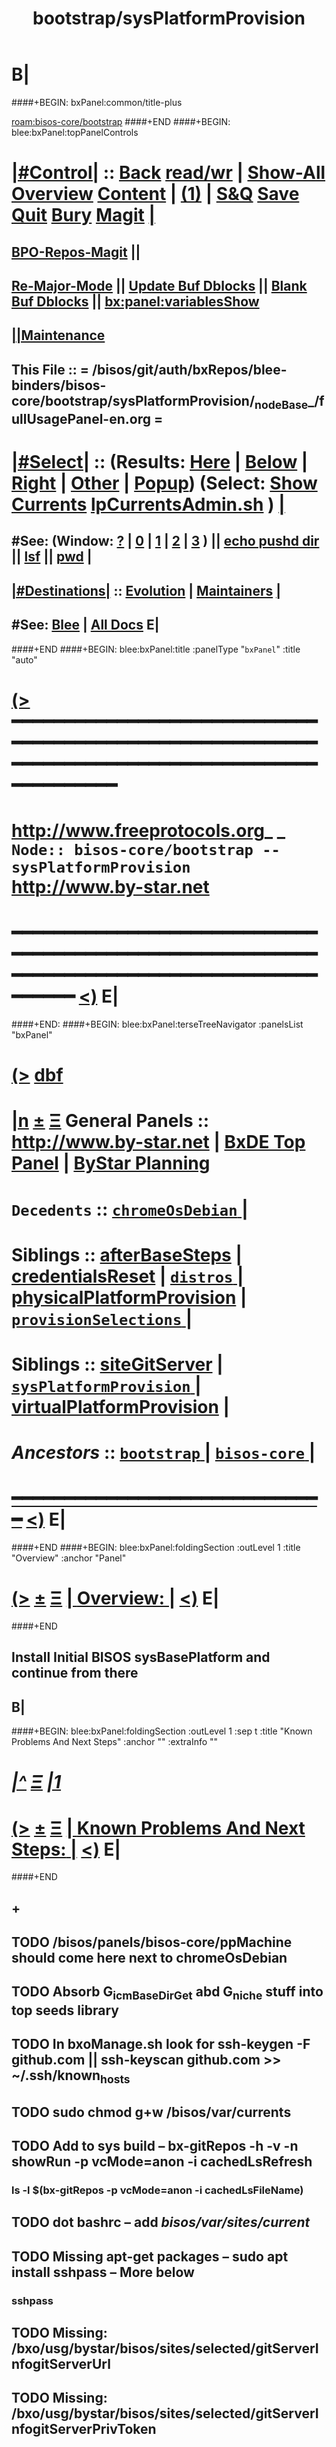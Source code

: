 * B|
####+BEGIN: bxPanel:common/title-plus
#+title: bootstrap/sysPlatformProvision
#+roam_tags: branch
#+roam_key: bisos-core/bootstrap/sysPlatformProvision
[[roam:bisos-core/bootstrap]]
####+END
####+BEGIN: blee:bxPanel:topPanelControls
*  [[elisp:(org-cycle)][|#Control|]] :: [[elisp:(blee:bnsm:menu-back)][Back]] [[elisp:(toggle-read-only)][read/wr]] | [[elisp:(show-all)][Show-All]]  [[elisp:(org-shifttab)][Overview]]  [[elisp:(progn (org-shifttab) (org-content))][Content]] | [[elisp:(delete-other-windows)][(1)]] | [[elisp:(progn (save-buffer) (kill-buffer))][S&Q]] [[elisp:(save-buffer)][Save]] [[elisp:(kill-buffer)][Quit]] [[elisp:(bury-buffer)][Bury]]  [[elisp:(magit)][Magit]]  [[elisp:(org-cycle)][| ]]
**  [[elisp:(bap:magit:bisos:current-bpo-repos/visit)][BPO-Repos-Magit]] ||
**  [[elisp:(blee:buf:re-major-mode)][Re-Major-Mode]] ||  [[elisp:(org-dblock-update-buffer-bx)][Update Buf Dblocks]] || [[elisp:(org-dblock-bx-blank-buffer)][Blank Buf Dblocks]] || [[elisp:(bx:panel:variablesShow)][bx:panel:variablesShow]]
**  [[elisp:(blee:menu-sel:comeega:maintenance:popupMenu)][||Maintenance]]
**  This File :: *= /bisos/git/auth/bxRepos/blee-binders/bisos-core/bootstrap/sysPlatformProvision/_nodeBase_/fullUsagePanel-en.org =*
*  [[elisp:(org-cycle)][|#Select|]]  :: (Results: [[elisp:(blee:bnsm:results-here)][Here]] | [[elisp:(blee:bnsm:results-split-below)][Below]] | [[elisp:(blee:bnsm:results-split-right)][Right]] | [[elisp:(blee:bnsm:results-other)][Other]] | [[elisp:(blee:bnsm:results-popup)][Popup]]) (Select:  [[elisp:(lsip-local-run-command "lpCurrentsAdmin.sh -i currentsGetThenShow")][Show Currents]]  [[elisp:(lsip-local-run-command "lpCurrentsAdmin.sh")][lpCurrentsAdmin.sh]] ) [[elisp:(org-cycle)][| ]]
**  #See:  (Window: [[elisp:(blee:bnsm:results-window-show)][?]] | [[elisp:(blee:bnsm:results-window-set 0)][0]] | [[elisp:(blee:bnsm:results-window-set 1)][1]] | [[elisp:(blee:bnsm:results-window-set 2)][2]] | [[elisp:(blee:bnsm:results-window-set 3)][3]] ) || [[elisp:(lsip-local-run-command-here "echo pushd dest")][echo pushd dir]] || [[elisp:(lsip-local-run-command-here "lsf")][lsf]] || [[elisp:(lsip-local-run-command-here "pwd")][pwd]] |
**  [[elisp:(org-cycle)][|#Destinations|]] :: [[Evolution]] | [[Maintainers]]  [[elisp:(org-cycle)][| ]]
**  #See:  [[elisp:(bx:bnsm:top:panel-blee)][Blee]] | [[elisp:(bx:bnsm:top:panel-listOfDocs)][All Docs]]  E|
####+END
####+BEGIN: blee:bxPanel:title :panelType "=bxPanel=" :title "auto"
* [[elisp:(show-all)][(>]] ━━━━━━━━━━━━━━━━━━━━━━━━━━━━━━━━━━━━━━━━━━━━━━━━━━━━━━━━━━━━━━━━━━━━━━━━━━━━━━━━━━━━━━━━━━━━━━━━━
*   [[img-link:file:/bisos/blee/env/images/fpfByStarElipseTop-50.png][http://www.freeprotocols.org]]_ _   ~Node:: bisos-core/bootstrap -- sysPlatformProvision~   [[img-link:file:/bisos/blee/env/images/fpfByStarElipseBottom-50.png][http://www.by-star.net]]
* ━━━━━━━━━━━━━━━━━━━━━━━━━━━━━━━━━━━━━━━━━━━━━━━━━━━━━━━━━━━━━━━━━━━━━━━━━━━━━━━━━━━━━━━━━━━━━  [[elisp:(org-shifttab)][<)]] E|
####+END:
####+BEGIN: blee:bxPanel:terseTreeNavigator :panelsList "bxPanel"
* [[elisp:(show-all)][(>]] [[elisp:(describe-function 'org-dblock-write:blee:bxPanel:terseTreeNavigator)][dbf]]
* [[elisp:(show-all)][|n]]  _[[elisp:(blee:menu-sel:outline:popupMenu)][±]]_  _[[elisp:(blee:menu-sel:navigation:popupMenu)][Ξ]]_   General Panels ::   [[img-link:file:/bisos/blee/env/images/bystarInside.jpg][http://www.by-star.net]] *|*  [[elisp:(find-file "/libre/ByStar/InitialTemplates/activeDocs/listOfDocs/fullUsagePanel-en.org")][BxDE Top Panel]] *|* [[elisp:(blee:bnsm:panel-goto "/libre/ByStar/InitialTemplates/activeDocs/planning/Main")][ByStar Planning]]

*   =Decedents=  :: [[elisp:(blee:bnsm:panel-goto "/bisos/git/auth/bxRepos/blee-binders/bisos-core/bootstrap/sysPlatformProvision/chromeOsDebian/_nodeBase_")][ =chromeOsDebian= ]] *|*
*   *Siblings*   :: [[elisp:(blee:bnsm:panel-goto "/bisos/git/auth/bxRepos/blee-binders/bisos-core/bootstrap/afterBaseSteps")][afterBaseSteps]] *|* [[elisp:(blee:bnsm:panel-goto "/bisos/git/auth/bxRepos/blee-binders/bisos-core/bootstrap/credentialsReset")][credentialsReset]] *|* [[elisp:(blee:bnsm:panel-goto "/bisos/git/auth/bxRepos/blee-binders/bisos-core/bootstrap/distros/_nodeBase_")][ =distros= ]] *|* [[elisp:(blee:bnsm:panel-goto "/bisos/git/auth/bxRepos/blee-binders/bisos-core/bootstrap/physicalPlatformProvision")][physicalPlatformProvision]] *|* [[elisp:(blee:bnsm:panel-goto "/bisos/git/auth/bxRepos/blee-binders/bisos-core/bootstrap/provisionSelections/_nodeBase_")][ =provisionSelections= ]] *|*
*   *Siblings*   :: [[elisp:(blee:bnsm:panel-goto "/bisos/git/auth/bxRepos/blee-binders/bisos-core/bootstrap/siteGitServer")][siteGitServer]] *|* [[elisp:(blee:bnsm:panel-goto "/bisos/git/auth/bxRepos/blee-binders/bisos-core/bootstrap/sysPlatformProvision/_nodeBase_")][ =sysPlatformProvision= ]] *|* [[elisp:(blee:bnsm:panel-goto "/bisos/git/auth/bxRepos/blee-binders/bisos-core/bootstrap/virtualPlatformProvision")][virtualPlatformProvision]] *|*
*   /Ancestors/  :: [[elisp:(blee:bnsm:panel-goto "/bisos/git/auth/bxRepos/blee-binders/bisos-core/bootstrap/_nodeBase_")][ =bootstrap= ]] *|* [[elisp:(blee:bnsm:panel-goto "/bisos/git/auth/bxRepos/blee-binders/bisos-core/_nodeBase_")][ =bisos-core= ]] *|*
*                                   _━━━━━━━━━━━━━━━━━━━━━━━━━━━━━━_                          [[elisp:(org-shifttab)][<)]] E|
####+END
####+BEGIN: blee:bxPanel:foldingSection :outLevel 1 :title "Overview" :anchor "Panel"
* [[elisp:(show-all)][(>]]  _[[elisp:(blee:menu-sel:outline:popupMenu)][±]]_  _[[elisp:(blee:menu-sel:navigation:popupMenu)][Ξ]]_       [[elisp:(outline-show-subtree+toggle)][| *Overview:* |]] <<Panel>>   [[elisp:(org-shifttab)][<)]] E|
####+END
** 
** Install Initial BISOS sysBasePlatform and continue from there
** B|
####+BEGIN: blee:bxPanel:foldingSection :outLevel 1 :sep t :title "Known Problems And Next Steps" :anchor "" :extraInfo ""
* /[[elisp:(beginning-of-buffer)][|^]]  [[elisp:(blee:menu-sel:navigation:popupMenu)][Ξ]] [[elisp:(delete-other-windows)][|1]]/
* [[elisp:(show-all)][(>]]  _[[elisp:(blee:menu-sel:outline:popupMenu)][±]]_  _[[elisp:(blee:menu-sel:navigation:popupMenu)][Ξ]]_       [[elisp:(outline-show-subtree+toggle)][| *Known Problems And Next Steps:* |]]    [[elisp:(org-shifttab)][<)]] E|
####+END
** +
** TODO /bisos/panels/bisos-core/ppMachine should come here next to chromeOsDebian
SCHEDULED: <2022-02-28 Mon>
** TODO Absorb G_icmBaseDirGet abd G_niche stuff into top seeds library
   SCHEDULED: <2021-01-09 Sat>
** TODO In bxoManage.sh look for ssh-keygen -F github.com || ssh-keyscan github.com >> ~/.ssh/known_hosts
** TODO sudo chmod g+w /bisos/var/currents
** TODO Add to sys build -- bx-gitRepos -h -v -n showRun -p vcMode=anon -i cachedLsRefresh
   SCHEDULED: <2021-01-06 Wed>
*** ls -l $(bx-gitRepos -p vcMode=anon -i cachedLsFileName)
** TODO dot bashrc -- add /bisos/var/sites/current/
** TODO Missing apt-get packages -- sudo apt install sshpass -- More below
*** sshpass
*** 
** TODO Missing: /bxo/usg/bystar/bisos/sites/selected/gitServerInfogitServerUrl
   SCHEDULED: <2021-01-05 Tue>
** TODO Missing: /bxo/usg/bystar/bisos/sites/selected/gitServerInfogitServerPrivToken
   SCHEDULED: <2021-01-05 Tue>
** TODO ImportError: No module named platform -- bxoGitlab.py should require it.
   SCHEDULED: <2021-01-05 Tue>
** TODO bxoGitlab.py: command not found
   SCHEDULED: <2021-01-05 Tue>
** TODO /bisos/var/currents is not being built
   SCHEDULED: <2021-01-05 Tue>
** TODO /bisos/panels as a symlink is not working right.
   SCHEDULED: <2021-01-04 Mon>
** TODO Look into --force-yes == apt-get -y --force-yes install emacs 
   SCHEDULED: <2021-01-04 Mon>
W: --force-yes is deprecated, use one of the options starting with --allow instead.
** TODO IP address information and name and rest should come from sysChar BxO and container BxO
   SCHEDULED: <2021-01-04 Mon>
** TODO Record mode should be default (-r basic)
   SCHEDULED: <2020-09-08 Tue>
** TODO -r basic should default to inside of /bisos/var/records
** TODO At the end point to fireing up emacs and continuing with specified panel
** B|
####+BEGIN: blee:bxPanel:foldingSection :outLevel 0 :sep t :title "Provisioning Model (Chain To)" :anchor "" :extraInfo ""
* /[[elisp:(beginning-of-buffer)][|^]]  [[elisp:(blee:menu-sel:navigation:popupMenu)][Ξ]] [[elisp:(delete-other-windows)][|1]]/
* [[elisp:(show-all)][(>]]  _[[elisp:(blee:menu-sel:outline:popupMenu)][±]]_  _[[elisp:(blee:menu-sel:navigation:popupMenu)][Ξ]]_     [[elisp:(outline-show-subtree+toggle)][| _Provisioning Model (Chain To)_: |]]    [[elisp:(org-shifttab)][<)]] E|
####+END
####+BEGIN: blee:bxPanel:linkWithTreeElem :agenda t :sep t :outLevel 2 :model "auto" :foldDesc "auto" :destDesc "BISOS Provioning Model" :dest "/bisos/panels/bisos-model/bisosProvisioning"
* /[[elisp:(beginning-of-buffer)][|^]] [[elisp:(blee:menu-sel:navigation:popupMenu)][==]] [[elisp:(delete-other-windows)][|1]]/
* [[elisp:(show-all)][(>]] [[elisp:(blee:menu-sel:outline:popupMenu)][+-]] [[elisp:(blee:menu-sel:navigation:popupMenu)][==]] [[elisp:(blee:bnsm:panel-goto "/bisos/panels/bisos-model/bisosProvisioning")][@ ~BISOS Provioning Model~ @]]   ::  [[elisp:(org-cycle)][| /bisosProvisioning/ |]]  [[elisp:(org-shifttab)][<)]] E|
####+END
####+BEGIN: blee:bxPanel:linkWithTreeElem :agenda t :sep nil :outLevel 2 :model "auto" :foldDesc "auto" :destDesc "Bootstrap Provioning Top Node" :dest "/bisos/panels/bisos-core/bootstrap/_nodeBase_"
* [[elisp:(show-all)][(>]] [[elisp:(blee:menu-sel:outline:popupMenu)][+-]] [[elisp:(blee:menu-sel:navigation:popupMenu)][==]] [[elisp:(blee:bnsm:panel-goto "/bisos/panels/bisos-core/bootstrap/_nodeBase_")][@ ~Bootstrap Provioning Top Node~ @]]   ::  [[elisp:(org-cycle)][| /bootstrap/ |]]  [[elisp:(org-shifttab)][<)]] E|
####+END
####+BEGIN: blee:bxPanel:linkWithTreeElem :agenda t :sep nil :outLevel 2 :model "auto" :foldDesc "auto" :destDesc "Physical Platform BISOS Provisioning" :dest "/bisos/panels/bisos-core/bootstrap/physicalPlatformProvision"
* [[elisp:(show-all)][(>]] [[elisp:(blee:menu-sel:outline:popupMenu)][+-]] [[elisp:(blee:menu-sel:navigation:popupMenu)][==]] [[elisp:(blee:bnsm:panel-goto "/bisos/panels/bisos-core/bootstrap/physicalPlatformProvision")][@ ~Physical Platform BISOS Provisioning~ @]]   ::  [[elisp:(org-cycle)][| /physicalPlatformProvision/ |]]  [[elisp:(org-shifttab)][<)]] E|
####+END
####+BEGIN: blee:bxPanel:linkWithTreeElem :agenda t :sep nil :outLevel 2 :model "auto" :foldDesc "auto" :destDesc "Virtual Platform BISOS Provisioning" :dest "/bisos/panels/bisos-core/bootstrap/virtualPlatformProvision"
* [[elisp:(show-all)][(>]] [[elisp:(blee:menu-sel:outline:popupMenu)][+-]] [[elisp:(blee:menu-sel:navigation:popupMenu)][==]] [[elisp:(blee:bnsm:panel-goto "/bisos/panels/bisos-core/bootstrap/virtualPlatformProvision")][@ ~Virtual Platform BISOS Provisioning~ @]]   ::  [[elisp:(org-cycle)][| /virtualPlatformProvision/ |]]  [[elisp:(org-shifttab)][<)]] E|
####+END
####+BEGIN: blee:bxPanel:linkWithTreeElem :agenda t :sep nil :outLevel 2 :model "auto" :foldDesc "auto" :destDesc "System Platform BISOS Provisioning" :dest "/bisos/panels/bisos-core/bootstrap/sysPlatformProvision"
* [[elisp:(show-all)][(>]] [[elisp:(blee:menu-sel:outline:popupMenu)][+-]] [[elisp:(blee:menu-sel:navigation:popupMenu)][==]] [[elisp:(blee:bnsm:panel-goto "/bisos/panels/bisos-core/bootstrap/sysPlatformProvision")][@ ~System Platform BISOS Provisioning~ @]]   ::  [[elisp:(org-cycle)][| /sysPlatformProvision/ |]]  [[elisp:(org-shifttab)][<)]] E|
####+END
####+BEGIN: blee:bxPanel:foldingSection :outLevel 0 :sep t :title "BISOS Sys Base Provisioning" :anchor "" :extraInfo "Manual -- Prior To Site"
* /[[elisp:(beginning-of-buffer)][|^]]  [[elisp:(blee:menu-sel:navigation:popupMenu)][Ξ]] [[elisp:(delete-other-windows)][|1]]/
* [[elisp:(show-all)][(>]]  _[[elisp:(blee:menu-sel:outline:popupMenu)][±]]_  _[[elisp:(blee:menu-sel:navigation:popupMenu)][Ξ]]_     [[elisp:(outline-show-subtree+toggle)][| _BISOS Sys Base Provisioning_: |]]  Manual -- Prior To Site  [[elisp:(org-shifttab)][<)]] E|
####+END
####+BEGIN: blee:bxPanel:foldingSection :outLevel 1 :sep t :title "IntraUser: Box Prep -- At Console" :anchor "" :extraInfo "Distro (Debian) Specific"
* /[[elisp:(beginning-of-buffer)][|^]]  [[elisp:(blee:menu-sel:navigation:popupMenu)][Ξ]] [[elisp:(delete-other-windows)][|1]]/
* [[elisp:(show-all)][(>]]  _[[elisp:(blee:menu-sel:outline:popupMenu)][±]]_  _[[elisp:(blee:menu-sel:navigation:popupMenu)][Ξ]]_       [[elisp:(outline-show-subtree+toggle)][| *IntraUser: Box Prep -- At Console:* |]]  Distro (Debian) Specific  [[elisp:(org-shifttab)][<)]] E|
####+END
** 
** Add intra to sudoers
** su -
** echo intra ALL=\(ALL\) NOPASSWD: ALL >> /etc/sudoers
** 
####+BEGIN: blee:bxPanel:foldingSection :outLevel 1 :sep nil :title "IntraUser: Box Setups" :anchor "" :extraInfo "Distro (Debian) Specific"
* [[elisp:(show-all)][(>]]  _[[elisp:(blee:menu-sel:outline:popupMenu)][±]]_  _[[elisp:(blee:menu-sel:navigation:popupMenu)][Ξ]]_       [[elisp:(outline-show-subtree+toggle)][| *IntraUser: Box Setups:* |]]  Distro (Debian) Specific  [[elisp:(org-shifttab)][<)]] E|
####+END
####+BEGIN: blee:panel:unix:cmnd :outLevel 2 :sep nil :folding? t :label "apt-sources.list setup" :command "echo grep -v cdrom ..." :comment "Needed only for Debian" :afterComment ""
** [[elisp:(show-all)][(>]] [[elisp:(blee:menu-sel:outline:popupMenu)][+-]] [[elisp:(blee:menu-sel:navigation:popupMenu)][==]]  [[elisp:(org-cycle)][| /apt-sources.list setup/ |]] :: [[elisp:(lsip-local-run-command "echo grep -v cdrom ...")][echo grep -v cdrom ...]] *|*  =Needed only for Debian= *|*    [[elisp:(org-shifttab)][<)]] E|
####+END:
*** 
*** su -
*** cp -p /etc/apt/sources.list /etc/apt/sources.list.origw
*** grep -v '^deb cdrom:' /etc/apt/sources.list > /tmp/sources.list
*** mv /tmp/sources.list /etc/apt/sources.list
*** apt-get update
*** 
*** or all on one line:
*** cp -p /etc/apt/sources.list /etc/apt/sources.list.orig; grep -v '^deb cdrom:' /etc/apt/sources.list > /tmp/sources.list; mv /tmp/sources.list /etc/apt/sources.list; apt-get update
*** 
*** B|
####+BEGIN: blee:panel:unix:cmnd :outLevel 2 :sep nil :folding? t :label "Run commands below as su -" :command "su -" :comment "root for Debian -- intra for Ubuntu" :afterComment ""
** [[elisp:(show-all)][(>]] [[elisp:(blee:menu-sel:outline:popupMenu)][+-]] [[elisp:(blee:menu-sel:navigation:popupMenu)][==]]  [[elisp:(org-cycle)][| /Run commands below as su -/ |]] :: [[elisp:(lsip-local-run-command "su -")][su -]] *|*  =root for Debian -- intra for Ubuntu= *|*    [[elisp:(org-shifttab)][<)]] E|
####+END:
*** 
*** su -
*** apt-get install -y emacs
*** emacs -- shell in emacs
*** apt-get install -y python3-pip # And rest as below
*** or all in one line:
*** apt-get install -y python3-pip; pip3 install --upgrade bisos.provision; provisionBisos.sh -h -v -n showRun -i sysBasePlatform
*** B|
####+BEGIN: blee:bxPanel:foldingSection :outLevel 1 :sep nil :title "IntraUser: Getting The Default Python Pip" :anchor "" :extraInfo "sudo apt-get install -y python3-pip"
* [[elisp:(show-all)][(>]]  _[[elisp:(blee:menu-sel:outline:popupMenu)][±]]_  _[[elisp:(blee:menu-sel:navigation:popupMenu)][Ξ]]_       [[elisp:(outline-show-subtree+toggle)][| *IntraUser: Getting The Default Python Pip:* |]]  sudo apt-get install -y python3-pip  [[elisp:(org-shifttab)][<)]] E|
####+END
####+BEGIN: blee:panel:unix:cmnd :outLevel 2 :sep nil :folding? nil :label "bootstrap" :command "sudo apt-get install -y python3-pip" :comment "Produces py3 and pip3 (sys)" :afterComment ""
** [[elisp:(show-all)][(>]] [[elisp:(blee:menu-sel:outline:popupMenu)][+-]] [[elisp:(blee:menu-sel:navigation:popupMenu)][==]]  /bootstrap/ :: [[elisp:(lsip-local-run-command "sudo apt-get install -y python3-pip")][sudo apt-get install -y python3-pip]] *|*  =Produces py3 and pip3 (sys)= *|*    [[elisp:(org-shifttab)][<)]] E|
####+END:
####+BEGIN: blee:bxPanel:foldingSection :outLevel 1 :sep nil :title "IntraUser: Obatining bisos.provison pip pkg" :anchor "" :extraInfo "sudo pip3 install --upgrade bisos.provision"
* [[elisp:(show-all)][(>]]  _[[elisp:(blee:menu-sel:outline:popupMenu)][±]]_  _[[elisp:(blee:menu-sel:navigation:popupMenu)][Ξ]]_       [[elisp:(outline-show-subtree+toggle)][| *IntraUser: Obatining bisos.provison pip pkg:* |]]  sudo pip3 install --upgrade bisos.provision  [[elisp:(org-shifttab)][<)]] E|
####+END
####+BEGIN: blee:panel:unix:cmnd :outLevel 2 :sep nil :folding? nil :label "bootstrap" :command "sudo pip3 install --upgrade bisos.provision" :comment "Produces provisionBisos.sh" :afterComment ""
** [[elisp:(show-all)][(>]] [[elisp:(blee:menu-sel:outline:popupMenu)][+-]] [[elisp:(blee:menu-sel:navigation:popupMenu)][==]]  /bootstrap/ :: [[elisp:(lsip-local-run-command "sudo pip3 install --upgrade bisos.provision")][sudo pip3 install --upgrade bisos.provision]] *|*  =Produces provisionBisos.sh= *|*    [[elisp:(org-shifttab)][<)]] E|
####+END:
####+BEGIN: blee:bxPanel:foldingSection :outLevel 1 :sep nil :title "IntraUser: Run bisos-provision" :anchor "" :extraInfo "/usr/local/bin/provisionBisos.sh"
* [[elisp:(show-all)][(>]]  _[[elisp:(blee:menu-sel:outline:popupMenu)][±]]_  _[[elisp:(blee:menu-sel:navigation:popupMenu)][Ξ]]_       [[elisp:(outline-show-subtree+toggle)][| *IntraUser: Run bisos-provision:* |]]  /usr/local/bin/provisionBisos.sh  [[elisp:(org-shifttab)][<)]] E|
####+END
####+BEGIN: blee:panel:unix:cmnd :outLevel 2 :sep nil :folding? nil :label "bootstrap" :command "provisionBisos.sh" :comment "To get a menu" :afterComment ""
** [[elisp:(show-all)][(>]] [[elisp:(blee:menu-sel:outline:popupMenu)][+-]] [[elisp:(blee:menu-sel:navigation:popupMenu)][==]]  /bootstrap/ :: [[elisp:(lsip-local-run-command "provisionBisos.sh")][provisionBisos.sh]] *|*  =To get a menu= *|*    [[elisp:(org-shifttab)][<)]] E|
####+END:
####+BEGIN: blee:panel:unix:cmnd :outLevel 2 :sep nil :folding? nil :label "bootstrap" :command "/usr/local/bin/provisionBisos.sh" :comment "To get a menu" :afterComment ""
** [[elisp:(show-all)][(>]] [[elisp:(blee:menu-sel:outline:popupMenu)][+-]] [[elisp:(blee:menu-sel:navigation:popupMenu)][==]]  /bootstrap/ :: [[elisp:(lsip-local-run-command "/usr/local/bin/provisionBisos.sh")][/usr/local/bin/provisionBisos.sh]] *|*  =To get a menu= *|*    [[elisp:(org-shifttab)][<)]] E|
####+END:
####+BEGIN: blee:panel:unix:cmnd :outLevel 2 :sep nil :folding? nil :label "bootstrap" :command "/usr/local/bin/provisionBisos.sh -h -v -n showRun -i sysBasePlatform" :comment "First Target" :afterComment ""
** [[elisp:(show-all)][(>]] [[elisp:(blee:menu-sel:outline:popupMenu)][+-]] [[elisp:(blee:menu-sel:navigation:popupMenu)][==]]  /bootstrap/ :: [[elisp:(lsip-local-run-command "/usr/local/bin/provisionBisos.sh -h -v -n showRun -i sysBasePlatform")][/usr/local/bin/provisionBisos.sh -h -v -n showRun -i sysBasePlatform]] *|*  =First Target= *|*    [[elisp:(org-shifttab)][<)]] E|
####+END:
####+BEGIN: blee:panel:unix:cmnd :outLevel 2 :sep nil :folding? nil :label "bootstrap" :command "echo provisionBisos.sh -h -v -n showRun -i sysBasePlatform" :comment "First Target" :afterComment ""
** [[elisp:(show-all)][(>]] [[elisp:(blee:menu-sel:outline:popupMenu)][+-]] [[elisp:(blee:menu-sel:navigation:popupMenu)][==]]  /bootstrap/ :: [[elisp:(lsip-local-run-command "echo provisionBisos.sh -h -v -n showRun -i sysBasePlatform")][echo provisionBisos.sh -h -v -n showRun -i sysBasePlatform]] *|*  =First Target= *|*    [[elisp:(org-shifttab)][<)]] E|
####+END:
####+BEGIN: blee:bxPanel:foldingSection :outLevel 1 :sep nil :title "ByStarUser: ByStar Login And Blee Panel Access" :anchor "" :extraInfo ""
* [[elisp:(show-all)][(>]]  _[[elisp:(blee:menu-sel:outline:popupMenu)][±]]_  _[[elisp:(blee:menu-sel:navigation:popupMenu)][Ξ]]_       [[elisp:(outline-show-subtree+toggle)][| *ByStarUser: ByStar Login And Blee Panel Access:* |]]    [[elisp:(org-shifttab)][<)]] E|
####+END
** 
** logout of intra user -- ssh exit
** login as bystar user -- ssh -X bystar@dest
** emacs-27 &
** blee-Panels
** B|
####+BEGIN: blee:bxPanel:foldingSection :outLevel 0 :sep t :title "Container Box ICMs" :anchor "" :extraInfo "On Manager & Target -- Assigned & New Box"
* /[[elisp:(beginning-of-buffer)][|^]]  [[elisp:(blee:menu-sel:navigation:popupMenu)][Ξ]] [[elisp:(delete-other-windows)][|1]]/
* [[elisp:(show-all)][(>]]  _[[elisp:(blee:menu-sel:outline:popupMenu)][±]]_  _[[elisp:(blee:menu-sel:navigation:popupMenu)][Ξ]]_     [[elisp:(outline-show-subtree+toggle)][| _Container Box ICMs_: |]]  On Manager & Target -- Assigned & New Box  [[elisp:(org-shifttab)][<)]] E|
####+END
####+BEGIN: blee:panel:icm:bash:cmnd :outLevel 1 :sep nil :folding? nil :label "setCurs" :icmName "echo bisosCurrentsManage.sh -i setParam curTargetBox 192.168.0.xx" :comment "" :afterComment ""
* [[elisp:(show-all)][(>]] [[elisp:(blee:menu-sel:outline:popupMenu)][+-]] [[elisp:(blee:menu-sel:navigation:popupMenu)][==]]  /setCurs/ :: [[elisp:(lsip-local-run-command "echo bisosCurrentsManage.sh -i setParam curTargetBox 192.168.0.xx")][echo bisosCurrentsManage.sh -i setParam curTargetBox 192.168.0.xx]] *|*  == *|*    [[elisp:(org-shifttab)][<)]] E|
####+END:
####+BEGIN: blee:panel:icm:bash:cmnd :outLevel 1 :sep nil :folding? nil :label "showCurs" :icmName "cat /bisos/var/currents" :comment "" :afterComment ""
* [[elisp:(show-all)][(>]] [[elisp:(blee:menu-sel:outline:popupMenu)][+-]] [[elisp:(blee:menu-sel:navigation:popupMenu)][==]]  /showCurs/ :: [[elisp:(lsip-local-run-command "cat /bisos/var/currents")][cat /bisos/var/currents]] *|*  == *|*    [[elisp:(org-shifttab)][<)]] E|
####+END:
####+BEGIN: blee:panel:icm:bash:intro :outLevel 1 :sep nil :folding? nil :label "shIcm" :icmName "sysCharBoxMaterialize.sh" :comment "Builds on sysCharDeploy.sh" :afterComment ""
* [[elisp:(show-all)][(>]] [[elisp:(blee:menu-sel:outline:popupMenu)][+-]] [[elisp:(blee:menu-sel:navigation:popupMenu)][==]]  /shIcm/ :: [[elisp:(lsip-local-run-command "sysCharBoxMaterialize.sh -i examples")][sysCharBoxMaterialize.sh]]  [[elisp:(lsip-local-run-command "sysCharBoxMaterialize.sh -i visit")][visit]]  [[elisp:(lsip-local-run-command "sysCharBoxMaterialize.sh -i describe")][describe]] *|*  =Builds on sysCharDeploy.sh= *|*   [[elisp:(org-shifttab)][<)]] E|
####+END:
####+BEGIN: blee:panel:icm:bash:intro :outLevel 1 :sep nil :folding? nil :label "shIcm" :icmName "sysCharDeploy.sh" :comment "Commands for On Manager and On Target" :afterComment ""
* [[elisp:(show-all)][(>]] [[elisp:(blee:menu-sel:outline:popupMenu)][+-]] [[elisp:(blee:menu-sel:navigation:popupMenu)][==]]  /shIcm/ :: [[elisp:(lsip-local-run-command "sysCharDeploy.sh -i examples")][sysCharDeploy.sh]]  [[elisp:(lsip-local-run-command "sysCharDeploy.sh -i visit")][visit]]  [[elisp:(lsip-local-run-command "sysCharDeploy.sh -i describe")][describe]] *|*  =Commands for On Manager and On Target= *|*   [[elisp:(org-shifttab)][<)]] E|
####+END:
####+BEGIN: blee:panel:icm:bash:intro :outLevel 1 :sep nil :folding? nil :label "shIcm" :icmName "sysCharDevel.sh" :comment "Switch to development mode" :afterComment ""
* [[elisp:(show-all)][(>]] [[elisp:(blee:menu-sel:outline:popupMenu)][+-]] [[elisp:(blee:menu-sel:navigation:popupMenu)][==]]  /shIcm/ :: [[elisp:(lsip-local-run-command "sysCharDevel.sh -i examples")][sysCharDevel.sh]]  [[elisp:(lsip-local-run-command "sysCharDevel.sh -i visit")][visit]]  [[elisp:(lsip-local-run-command "sysCharDevel.sh -i describe")][describe]] *|*  =Switch to development mode= *|*   [[elisp:(org-shifttab)][<)]] E|
####+END:
####+BEGIN: blee:bxPanel:foldingSection :outLevel 0 :sep t :title "New Box Realize On Manager" :anchor "" :extraInfo "On Manager -- BISOS-Base New-UnAssigned Box"
* /[[elisp:(beginning-of-buffer)][|^]]  [[elisp:(blee:menu-sel:navigation:popupMenu)][Ξ]] [[elisp:(delete-other-windows)][|1]]/
* [[elisp:(show-all)][(>]]  _[[elisp:(blee:menu-sel:outline:popupMenu)][±]]_  _[[elisp:(blee:menu-sel:navigation:popupMenu)][Ξ]]_     [[elisp:(outline-show-subtree+toggle)][| _New Box Realize On Manager_: |]]  On Manager -- BISOS-Base New-UnAssigned Box  [[elisp:(org-shifttab)][<)]] E|
####+END
####+BEGIN: blee:panel:icm:bash:cmnd :outLevel 1 :sep t :folding? nil :label "Cmd" :icmName "sysCharDeploy.sh -h -v -n showRun -p targetName=curTargetBox -i boxSiteBasePlatform" :comment "" :afterComment ""
* /[[elisp:(beginning-of-buffer)][|^]] [[elisp:(blee:menu-sel:navigation:popupMenu)][==]] [[elisp:(delete-other-windows)][|1]]/
* [[elisp:(show-all)][(>]] [[elisp:(blee:menu-sel:outline:popupMenu)][+-]] [[elisp:(blee:menu-sel:navigation:popupMenu)][==]]  /Cmd/ :: [[elisp:(lsip-local-run-command "sysCharDeploy.sh -h -v -n showRun -p targetName=curTargetBox -i boxSiteBasePlatform")][sysCharDeploy.sh -h -v -n showRun -p targetName=curTargetBox -i boxSiteBasePlatform]] *|*  == *|*    [[elisp:(org-shifttab)][<)]] E|
####+END:
####+BEGIN: blee:bxPanel:foldingSection :outLevel 0 :sep t :title "New Box Realize On Target" :anchor "" :extraInfo "On Target -- BISOS-Base New-UnAssigned Box"
* /[[elisp:(beginning-of-buffer)][|^]]  [[elisp:(blee:menu-sel:navigation:popupMenu)][Ξ]] [[elisp:(delete-other-windows)][|1]]/
* [[elisp:(show-all)][(>]]  _[[elisp:(blee:menu-sel:outline:popupMenu)][±]]_  _[[elisp:(blee:menu-sel:navigation:popupMenu)][Ξ]]_     [[elisp:(outline-show-subtree+toggle)][| _New Box Realize On Target_: |]]  On Target -- BISOS-Base New-UnAssigned Box  [[elisp:(org-shifttab)][<)]] E|
####+END
####+BEGIN: blee:panel:icm:bash:cmnd :outLevel 1 :sep t :folding? nil :label "SelCmd" :icmName "echo ssh -X 192.168.0.xx" :comment "ssh to target" :afterComment "then run below cmds"
* /[[elisp:(beginning-of-buffer)][|^]] [[elisp:(blee:menu-sel:navigation:popupMenu)][==]] [[elisp:(delete-other-windows)][|1]]/
* [[elisp:(show-all)][(>]] [[elisp:(blee:menu-sel:outline:popupMenu)][+-]] [[elisp:(blee:menu-sel:navigation:popupMenu)][==]]  /SelCmd/ :: [[elisp:(lsip-local-run-command "echo ssh -X 192.168.0.xx")][echo ssh -X 192.168.0.xx]] *|*  =ssh to target= *|*  then run below cmds  [[elisp:(org-shifttab)][<)]] E|
####+END:
####+BEGIN: blee:panel:icm:bash:cmnd :outLevel 1 :sep nil :folding? nil :label "SelCmd" :icmName "echo sysCharDeploy.sh -p model=Pure -p abode=Mobile -p function=LinuxU -i boxRealizeOrActivateOnTarget" :comment "" :afterComment ""
* [[elisp:(show-all)][(>]] [[elisp:(blee:menu-sel:outline:popupMenu)][+-]] [[elisp:(blee:menu-sel:navigation:popupMenu)][==]]  /SelCmd/ :: [[elisp:(lsip-local-run-command "echo sysCharDeploy.sh -p model=Pure -p abode=Mobile -p function=LinuxU -i boxRealizeOrActivateOnTarget")][echo sysCharDeploy.sh -p model=Pure -p abode=Mobile -p function=LinuxU -i boxRealizeOrActivateOnTarget]] *|*  == *|*    [[elisp:(org-shifttab)][<)]] E|
####+END:
####+BEGIN: blee:panel:icm:bash:cmnd :outLevel 1 :sep t :folding? nil :label "Cmd" :icmName "sysCharDevel.sh -h -v -n showRun -i bisosDevBxo_fullSetup" :comment "" :afterComment ""
* /[[elisp:(beginning-of-buffer)][|^]] [[elisp:(blee:menu-sel:navigation:popupMenu)][==]] [[elisp:(delete-other-windows)][|1]]/
* [[elisp:(show-all)][(>]] [[elisp:(blee:menu-sel:outline:popupMenu)][+-]] [[elisp:(blee:menu-sel:navigation:popupMenu)][==]]  /Cmd/ :: [[elisp:(lsip-local-run-command "sysCharDevel.sh -h -v -n showRun -i bisosDevBxo_fullSetup")][sysCharDevel.sh -h -v -n showRun -i bisosDevBxo_fullSetup]] *|*  == *|*    [[elisp:(org-shifttab)][<)]] E|
####+END:
####+BEGIN: blee:bxPanel:foldingSection :outLevel 0 :sep t :title "Full Existing Box Activation" :anchor "" :extraInfo "On Manager Beginning-to-End"
* /[[elisp:(beginning-of-buffer)][|^]]  [[elisp:(blee:menu-sel:navigation:popupMenu)][Ξ]] [[elisp:(delete-other-windows)][|1]]/
* [[elisp:(show-all)][(>]]  _[[elisp:(blee:menu-sel:outline:popupMenu)][±]]_  _[[elisp:(blee:menu-sel:navigation:popupMenu)][Ξ]]_     [[elisp:(outline-show-subtree+toggle)][| _Full Existing Box Activation_: |]]  On Manager Beginning-to-End  [[elisp:(org-shifttab)][<)]] E|
####+END
####+BEGIN: blee:panel:icm:bash:cmnd :outLevel 1 :sep nil :folding? nil :label "Cmd" :icmName "echo sysCharDeploy.sh -h -v -n showRun -p targetName=curTargetBox -i boxFullActivate" :comment "" :afterComment ""
* [[elisp:(show-all)][(>]] [[elisp:(blee:menu-sel:outline:popupMenu)][+-]] [[elisp:(blee:menu-sel:navigation:popupMenu)][==]]  /Cmd/ :: [[elisp:(lsip-local-run-command "echo sysCharDeploy.sh -h -v -n showRun -p targetName=curTargetBox -i boxFullActivate")][echo sysCharDeploy.sh -h -v -n showRun -p targetName=curTargetBox -i boxFullActivate]] *|*  == *|*    [[elisp:(org-shifttab)][<)]] E|
####+END:
####+BEGIN: blee:panel:icm:bash:cmnd :outLevel 1 :sep t :folding? nil :label "Cmd" :icmName "sysCharDevel.sh -h -v -n showRun -i bisosDevBxo_fullSetup" :comment "" :afterComment ""
* /[[elisp:(beginning-of-buffer)][|^]] [[elisp:(blee:menu-sel:navigation:popupMenu)][==]] [[elisp:(delete-other-windows)][|1]]/
* [[elisp:(show-all)][(>]] [[elisp:(blee:menu-sel:outline:popupMenu)][+-]] [[elisp:(blee:menu-sel:navigation:popupMenu)][==]]  /Cmd/ :: [[elisp:(lsip-local-run-command "sysCharDevel.sh -h -v -n showRun -i bisosDevBxo_fullSetup")][sysCharDevel.sh -h -v -n showRun -i bisosDevBxo_fullSetup]] *|*  == *|*    [[elisp:(org-shifttab)][<)]] E|
####+END:
####+BEGIN: blee:bxPanel:foldingSection :outLevel 0 :sep t :title "BISOS Provisioning Selections" :anchor "" :extraInfo "To Be Obsoleted Perhaps"
* /[[elisp:(beginning-of-buffer)][|^]]  [[elisp:(blee:menu-sel:navigation:popupMenu)][Ξ]] [[elisp:(delete-other-windows)][|1]]/
* [[elisp:(show-all)][(>]]  _[[elisp:(blee:menu-sel:outline:popupMenu)][±]]_  _[[elisp:(blee:menu-sel:navigation:popupMenu)][Ξ]]_     [[elisp:(outline-show-subtree+toggle)][| _BISOS Provisioning Selections_: |]]  To Be Obsoleted Perhaps  [[elisp:(org-shifttab)][<)]] E|
####+END
####+BEGIN: blee:bxPanel:foldingSection :outLevel 1 :sep t :title "BleePanel: Configure BISOS Platform" :anchor "" :extraInfo "Chain to panel"
* /[[elisp:(beginning-of-buffer)][|^]]  [[elisp:(blee:menu-sel:navigation:popupMenu)][Ξ]] [[elisp:(delete-other-windows)][|1]]/
* [[elisp:(show-all)][(>]]  _[[elisp:(blee:menu-sel:outline:popupMenu)][±]]_  _[[elisp:(blee:menu-sel:navigation:popupMenu)][Ξ]]_       [[elisp:(outline-show-subtree+toggle)][| *BleePanel: Configure BISOS Platform:* |]]  Chain to panel  [[elisp:(org-shifttab)][<)]] E|
####+END
** 
** blee -> bisos-core -> bootstrap -> afterBaseSteps
** 
** B|
####+BEGIN: blee:bxPanel:linkWithTreeElem :agenda t :sep t :outLevel 3 :model "auto" :foldDesc "auto" :destDesc "auto" :dest "/bisos/panels/bisos-core/bootstrap/configuredBisosPlatform"
** /[[elisp:(beginning-of-buffer)][|^]] [[elisp:(blee:menu-sel:navigation:popupMenu)][==]] [[elisp:(delete-other-windows)][|1]]/
** [[elisp:(show-all)][(>]] [[elisp:(blee:menu-sel:outline:popupMenu)][+-]] [[elisp:(blee:menu-sel:navigation:popupMenu)][==]][[elisp:(blee:bnsm:panel-goto "/bisos/panels/bisos-core/bootstrap/configuredBisosPlatform")][@ ~configuredBisosPlatform~ @]]   ::  [[elisp:(org-cycle)][| /configuredBisosPlatform/ |]]  [[elisp:(org-shifttab)][<)]] E|
####+END
####+BEGIN: blee:bxPanel:separator :outLevel 1
* /[[elisp:(beginning-of-buffer)][|^]] [[elisp:(blee:menu-sel:navigation:popupMenu)][==]] [[elisp:(delete-other-windows)][|1]]/
####+END
####+BEGIN: blee:bxPanel:evolution
* [[elisp:(show-all)][(>]] [[elisp:(describe-function 'org-dblock-write:blee:bxPanel:evolution)][dbf]]
*                                   _━━━━━━━━━━━━━━━━━━━━━━━━━━━━━━_
* [[elisp:(show-all)][|n]]  _[[elisp:(blee:menu-sel:outline:popupMenu)][±]]_  _[[elisp:(blee:menu-sel:navigation:popupMenu)][Ξ]]_     [[elisp:(org-cycle)][| *Maintenance:* | ]]  [[elisp:(blee:menu-sel:agenda:popupMenu)][||Agenda]]  <<Evolution>>  [[elisp:(org-shifttab)][<)]] E|
####+END
####+BEGIN: blee:bxPanel:foldingSection :outLevel 2 :title "Notes, Ideas, Tasks, Agenda" :anchor "Tasks"
** [[elisp:(show-all)][(>]]  _[[elisp:(blee:menu-sel:outline:popupMenu)][±]]_  _[[elisp:(blee:menu-sel:navigation:popupMenu)][Ξ]]_       [[elisp:(outline-show-subtree+toggle)][| /Notes, Ideas, Tasks, Agenda:/ |]] <<Tasks>>   [[elisp:(org-shifttab)][<)]] E|
####+END
*** TODO Some Idea
####+BEGIN: blee:bxPanel:evolutionMaintainers
** [[elisp:(show-all)][(>]] [[elisp:(describe-function 'org-dblock-write:blee:bxPanel:evolutionMaintainers)][dbf]]
** [[elisp:(show-all)][|n]]  _[[elisp:(blee:menu-sel:outline:popupMenu)][±]]_  _[[elisp:(blee:menu-sel:navigation:popupMenu)][Ξ]]_       [[elisp:(org-cycle)][| /Bug Reports, Development Team:/ | ]]  <<Maintainers>>
***  Problem Report                       ::   [[elisp:(find-file "")][Send debbug Email]]
***  Maintainers                          ::   [[bbdb:Mohsen.*Banan]]  :: http://mohsen.1.banan.byname.net  E|
####+END
* B|
####+BEGIN: blee:bxPanel:footerPanelControls
* [[elisp:(show-all)][(>]] ━━━━━━━━━━━━━━━━━━━━━━━━━━━━━━━━━━━━━━━━━━━━━━━━━━━━━━━━━━━━━━━━━━━━━━━━━━━━━━━━━━━━━━━━━━━━━━━━━
* /Footer Controls/ ::  [[elisp:(blee:bnsm:menu-back)][Back]]  [[elisp:(toggle-read-only)][toggle-read-only]]  [[elisp:(show-all)][Show-All]]  [[elisp:(org-shifttab)][Cycle Glob Vis]]  [[elisp:(delete-other-windows)][1 Win]]  [[elisp:(save-buffer)][Save]]   [[elisp:(kill-buffer)][Quit]]  [[elisp:(org-shifttab)][<)]] E|
####+END
####+BEGIN: blee:bxPanel:footerOrgParams
* [[elisp:(show-all)][(>]] [[elisp:(describe-function 'org-dblock-write:blee:bxPanel:footerOrgParams)][dbf]]
* [[elisp:(show-all)][|n]]  _[[elisp:(blee:menu-sel:outline:popupMenu)][±]]_  _[[elisp:(blee:menu-sel:navigation:popupMenu)][Ξ]]_     [[elisp:(org-cycle)][| *= Org-Mode Local Params: =* | ]]
#+STARTUP: overview
#+STARTUP: lognotestate
#+STARTUP: inlineimages
#+SEQ_TODO: TODO WAITING DELEGATED | DONE DEFERRED CANCELLED
#+TAGS: @desk(d) @home(h) @work(w) @withInternet(i) @road(r) call(c) errand(e)
#+CATEGORY: N:sysPlatformProvision
####+END
####+BEGIN: blee:bxPanel:footerEmacsParams :primMode "org-mode"
* [[elisp:(show-all)][(>]] [[elisp:(describe-function 'org-dblock-write:blee:bxPanel:footerEmacsParams)][dbf]]
* [[elisp:(show-all)][|n]]  _[[elisp:(blee:menu-sel:outline:popupMenu)][±]]_  _[[elisp:(blee:menu-sel:navigation:popupMenu)][Ξ]]_     [[elisp:(org-cycle)][| *= Emacs Local Params: =* | ]]
# Local Variables:
# eval: (setq-local ~selectedSubject "noSubject")
# eval: (setq-local ~primaryMajorMode 'org-mode)
# eval: (setq-local ~blee:panelUpdater nil)
# eval: (setq-local ~blee:dblockEnabler nil)
# eval: (setq-local ~blee:dblockController "interactive")
# eval: (img-link-overlays)
# eval: (set-fill-column 115)
# eval: (blee:fill-column-indicator/enable)
# eval: (bx:load-file:ifOneExists "./panelActions.el")
# End:

####+END
